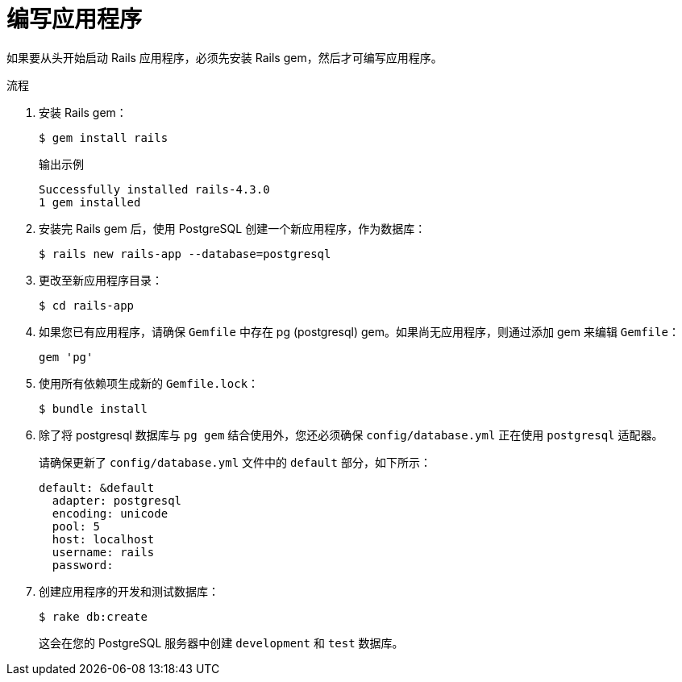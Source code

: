// Module included in the following assemblies:
// * openshift_images/templates-ruby-on-rails.adoc

:_content-type: PROCEDURE
[id="templates-rails-writing-application_{context}"]
= 编写应用程序

如果要从头开始启动 Rails 应用程序，必须先安装 Rails gem，然后才可编写应用程序。

.流程

. 安装 Rails gem：
+
[source,terminal]
----
$ gem install rails
----
+
.输出示例
[source,terminal]
----
Successfully installed rails-4.3.0
1 gem installed
----

. 安装完 Rails gem 后，使用 PostgreSQL 创建一个新应用程序，作为数据库：
+
[source,terminal]
----
$ rails new rails-app --database=postgresql
----

. 更改至新应用程序目录：
+
[source,terminal]
----
$ cd rails-app
----

. 如果您已有应用程序，请确保 `Gemfile` 中存在 pg (postgresql) gem。如果尚无应用程序，则通过添加 gem 来编辑 `Gemfile`：
+
[source,terminal]
----
gem 'pg'
----

. 使用所有依赖项生成新的 `Gemfile.lock`：
+
[source,terminal]
----
$ bundle install
----

. 除了将 postgresql 数据库与 `pg gem` 结合使用外，您还必须确保 `config/database.yml` 正在使用 `postgresql` 适配器。
+
请确保更新了 `config/database.yml` 文件中的 `default` 部分，如下所示：
+
[source,yaml]
----
default: &default
  adapter: postgresql
  encoding: unicode
  pool: 5
  host: localhost
  username: rails
  password:
----

. 创建应用程序的开发和测试数据库：
+
[source,terminal]
----
$ rake db:create
----
+
这会在您的 PostgreSQL 服务器中创建 `development` 和 `test` 数据库。
